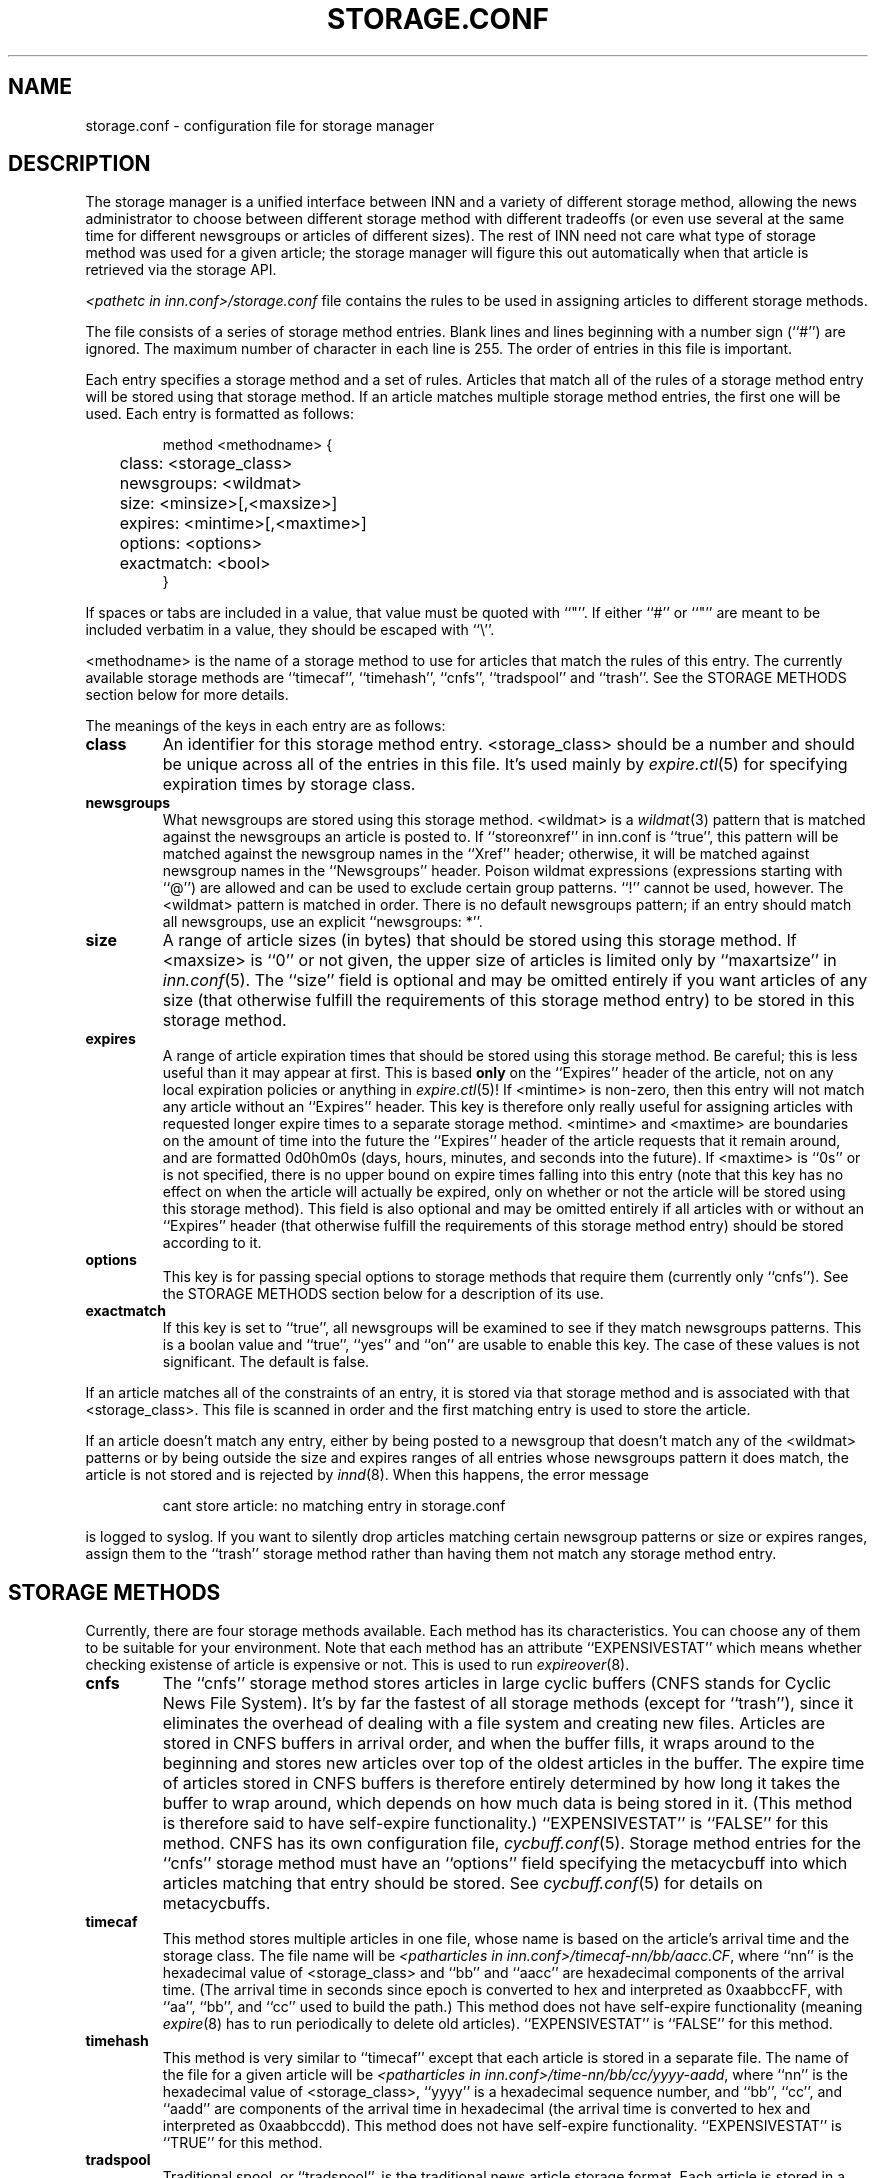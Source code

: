 .\" $Revision$
.TH STORAGE.CONF 5
.SH NAME
storage.conf \- configuration file for storage manager
.SH DESCRIPTION
The storage manager is a
unified interface between INN and a variety of different storage method,
allowing the news administrator to choose between different storage method
with different tradeoffs (or even use several at the same time for
different newsgroups or articles of different sizes).  The rest of INN
need not care what type of storage method was used for a given article;
the storage manager will figure this out automatically when that article
is retrieved via the storage API.
.PP
.I <pathetc in inn.conf>/storage.conf
file contains the rules to be used in assigning
articles to different storage methods.
.PP
The file consists of a series of storage method entries.
Blank lines and lines beginning with a number sign (``#'') are ignored.
The maximum number of character in each line is 255.
The order of entries in this file is important.
.PP
Each entry specifies a storage method and a set of rules.  Articles that
match all of the rules of a storage method entry will be stored using that
storage method.  If an article matches multiple storage method entries,
the first one will be used.  Each entry is formatted as follows:
.RS
.nf

method <methodname> {
	class: <storage_class>
	newsgroups: <wildmat>
	size: <minsize>[,<maxsize>]
	expires: <mintime>[,<maxtime>]
	options: <options>
	exactmatch: <bool>
}

.fi
.RE
If spaces or tabs are included in a value, that value must be quoted
with ``"''.
If either ``#'' or ``"'' are meant to be included verbatim in a value,
they should be escaped with ``\\''.
.PP
<methodname> is the name of a storage method to use for articles that
match the rules of this entry.  The currently available storage methods
are 
\&``timecaf'', ``timehash'', ``cnfs'', ``tradspool'' and ``trash''.
See the STORAGE METHODS section below for more details.
.PP
The meanings of the keys in each entry are as follows:
.TP
.B class
An identifier for this storage method entry.  <storage_class> should be a
number and should be unique across all of the entries in this file.  It's
used mainly by
.IR expire.ctl (5)
for specifying expiration times by storage class.
.TP
.B newsgroups
What newsgroups are stored using this storage method.  <wildmat> is a
.IR wildmat (3)
pattern that is matched against the newsgroups an article is posted to.
If ``storeonxref'' in inn.conf is ``true'', this pattern will be matched
against the newsgroup names in the ``Xref'' header; otherwise, it will be
matched against newsgroup names in the ``Newsgroups'' header.  Poison
wildmat expressions (expressions starting with ``@'') are allowed and can
be used to exclude certain group patterns.  ``!'' cannot be used, however.
The <wildmat> pattern is matched in order.  There is no default newsgroups
pattern; if an entry should match all newsgroups, use an explicit
\&``newsgroups: *''.
.TP
.B size
A range of article sizes (in bytes) that should be stored using this
storage method.
If <maxsize> is ``0'' or not given, the upper size of articles is limited
only by ``maxartsize'' in
.IR inn.conf (5).
The ``size'' field is optional and may be omitted entirely if you want
articles of any size (that otherwise fulfill the requirements of this
storage method entry) to be stored in this storage method.
.TP
.B expires
A range of article expiration times that should be stored using this
storage method.  Be careful; this is less useful than it may appear at
first.  This is based
.B only
on the ``Expires'' header of the article, not on any local expiration
policies or anything in
.IR expire.ctl (5)!
If <mintime> is non-zero, then this entry will not match any article
without an ``Expires'' header.  This key is therefore only really useful
for assigning articles with requested longer expire times to a separate
storage method.  <mintime> and <maxtime> are boundaries on the amount of
time into the future the ``Expires'' header of the article requests that
it remain around, and are formatted 0d0h0m0s (days, hours, minutes, and
seconds into the future).  If <maxtime> is ``0s'' or is not specified,
there is no upper bound on expire times falling into this entry (note that
this key has no effect on when the article will actually be expired, only
on whether or not the article will be stored using this storage method).
This field is also optional and may be omitted entirely if all articles
with or without an ``Expires'' header (that otherwise fulfill the
requirements of this storage method entry) should be stored according to
it.
.TP
.B options
This key is for passing special options to storage methods that require
them (currently only ``cnfs'').  See the STORAGE METHODS section below for
a description of its use.
.TP
.B exactmatch
If this key is set to ``true'', all newsgroups will be examined to see if
they match newsgroups patterns.  This is a boolan value and ``true'', ``yes''
and ``on'' are usable to enable this key.  The case of these values is not
significant.  The default is false.
.PP
If an article matches all of the constraints of an entry, it is stored via
that storage method and is associated with that <storage_class>.  This
file is scanned in order and the first matching entry is used to store the
article.
.PP
If an article doesn't match any entry, either by being posted to a
newsgroup that doesn't match any of the <wildmat> patterns or by being
outside the size and expires ranges of all entries whose newsgroups
pattern it does match, the article is not stored and is rejected by
.IR innd (8).
When this happens, the error message
.RS
.nf

cant store article: no matching entry in storage.conf

.fi
.RE
is logged to syslog.  If you want to silently drop articles matching
certain newsgroup patterns or size or expires ranges, assign them to the
\&``trash'' storage method rather than having them not match any storage
method entry.
.SH STORAGE METHODS
Currently, there are four storage methods available.  Each method has its
characteristics.  You can choose any of them to be suitable for your
environment.  Note that each method has an attribute ``EXPENSIVESTAT'' which
means whether checking existense of article is expensive or not.  This is used
to run
.IR expireover (8).
.TP
.B cnfs
The ``cnfs'' storage method stores articles in large cyclic buffers (CNFS
stands for Cyclic News File System).  It's by far the fastest of all
storage methods (except for ``trash''), since it eliminates the overhead
of dealing with a file system and creating new files.  Articles are stored
in CNFS buffers in arrival order, and when the buffer fills, it wraps
around to the beginning and stores new articles over top of the oldest
articles in the buffer.  The expire time of articles stored in CNFS
buffers is therefore entirely determined by how long it takes the buffer
to wrap around, which depends on how much data is being stored in it.
(This method is therefore said to have self-expire functionality.)
\&``EXPENSIVESTAT'' is ``FALSE'' for this method.
CNFS has its own configuration file,
.IR cycbuff.conf (5).
Storage method entries for the ``cnfs'' storage method must have an
\&``options'' field specifying the metacycbuff into which articles matching
that entry should be stored.  See
.IR cycbuff.conf (5)
for details on metacycbuffs.
.TP
.B timecaf
This method stores multiple articles in one file, whose name is based on
the article's arrival time and the storage class.  The file name will be
.IR <patharticles\ in\ inn.conf>/timecaf-nn/bb/aacc.CF ,
where ``nn'' is the hexadecimal value of <storage_class> and ``bb'' and
\&``aacc'' are hexadecimal components of the arrival time.  (The arrival
time in seconds since epoch is converted to hex and interpreted as
0xaabbccFF, with ``aa'', ``bb'', and ``cc'' used to build the path.)  This
method does not have self-expire functionality (meaning
.IR expire (8)
has to run periodically to delete old articles).
\&``EXPENSIVESTAT'' is ``FALSE'' for this method.
.TP
.B timehash
This method is very similar to ``timecaf'' except that each article is
stored in a separate file.  The name of the file for a given article will
be
.IR <patharticles\ in\ inn.conf>/time-nn/bb/cc/yyyy-aadd ,
where ``nn'' is the hexadecimal value of <storage_class>, ``yyyy'' is a
hexadecimal sequence number, and ``bb'', ``cc'', and ``aadd'' are
components of the arrival time in hexadecimal (the arrival time is
converted to hex and interpreted as 0xaabbccdd).  This method does not
have self-expire functionality.
\&``EXPENSIVESTAT'' is ``TRUE'' for this method.
.TP
.B tradspool
Traditional spool, or ``tradspool'', is the traditional news article
storage format.  Each article is stored in a file named:
.IR <patharticles\ in\ inn.conf>/news/group/name/nnnnn ,
where ``news/group/name'' is the name of the newsgroup to which the
article was posted with each period changed to a slash, and ``nnnnn'' is
the sequence number of the article in that newsgroup.  For crossposted
articles, the article is linked into each newsgroup to which it is
crossposted (using either hard or symbolic links).  This is the way all
versions of INN prior to 2.0 stored all articles, as well as being the
article storage format used by C News and earlier news systems.
This method does not have self-expire functionality.
\&``EXPENSIVESTAT'' is ``TRUE'' for this method.
.TP
.B trash
This method silently discards all articles stored in it.  Its only real
uses are for testing and for silently discarding articles matching a
particular storage method entry (for whatever reason).  Articles stored in
this method take up no disk space and can never be retrieved, so this
method has self-expire functionality of a sort.
\&``EXPENSIVESTAT'' is ``FALSE'' for this method.
.SH EXAMPLE
The following sample storage.conf file would store all articles posted to
alt.binaries.* in the ``BINARIES'' CNFS metacycbuff, all articles over
roughly 50KB in any other hierarchy in the ``LARGE'' CNFS metacycbuff, all
other articles in alt.* in one timehash class, and all other articles in
any newsgroups in a second timehash class, except for the internal.*
hierarchy which is stored in traditional spool format.
.RS
.nf

method tradspool {
    class: 1
    newsgroups: internal.*
}

method cnfs {
    class: 2
    newsgroups: alt.binaries.*
    options: BINARIES
}

method cnfs {
    class: 3
    newsgroups: *
    size: 50000
    options: LARGE
}

method timehash {
    class: 4
    newsgroups: alt.*
}

method timehash {
    class: 5
    newsgroups: *
}

.fi
.RE
Notice that the last storage method entry will catch everything.  This is
a good habit to get into; make sure that you have at least one catch-all
entry just in case something you didn't expect falls through the cracks.
Notice also that the special rule for the internal.* hierarchy is first,
so it will catch even articles crossposted to alt.binaries.* or over 50KB
in size.
.SH HISTORY
Written by Katsuhiro Kondou <kondou@nec.co.jp> for InterNetNews.
.de R$
This is revision \\$3, dated \\$4.
..
.R$ $Id$
.SH "SEE ALSO"
cycbuff.conf(5),
expire.ctl(5),
inn.conf(5),
innd(8),
newsfeeds(5),
wildmat(3).
